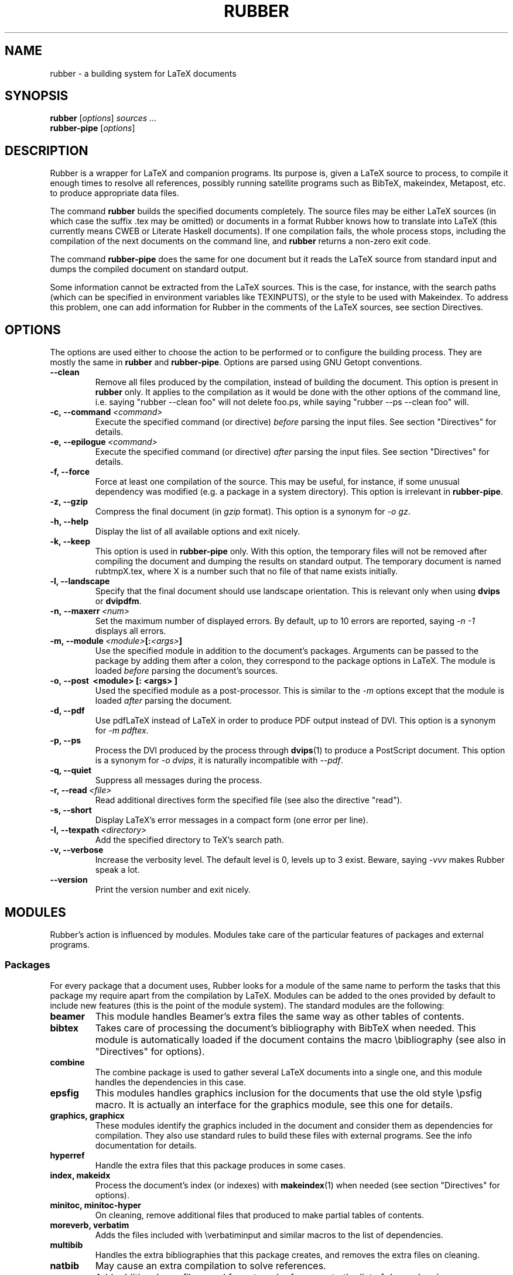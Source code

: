 .TH RUBBER 1
.SH NAME
rubber \- a building system for LaTeX documents

.SH SYNOPSIS
.B rubber
.RI [ options ]
.I sources ...
.br
.B rubber-pipe
.RI [ options ]

.SH DESCRIPTION
Rubber is a wrapper for LaTeX and companion programs. Its purpose is, given a
LaTeX source to process, to compile it enough times to resolve all references,
possibly running satellite programs such as BibTeX, makeindex, Metapost, etc.
to produce appropriate data files.

The command
.B rubber
builds the specified documents completely. The source files may be either
LaTeX sources (in which case the suffix .tex may be omitted) or documents in a
format Rubber knows how to translate into LaTeX (this currently means CWEB or
Literate Haskell documents). If one compilation fails, the whole process
stops, including the compilation of the next documents on the command line,
and
.B rubber
returns a non-zero exit code.

The command
.B rubber-pipe
does the same for one document but it reads the LaTeX source from standard
input and dumps the compiled document on standard output.

Some information cannot be extracted from the LaTeX sources. This is the case,
for instance, with the search paths (which can be specified in environment
variables like TEXINPUTS), or the style to be used with Makeindex. To address
this problem, one can add information for Rubber in the comments of the LaTeX
sources, see section Directives.

.SH OPTIONS
The options are used either to choose the action to be performed or to
configure the building process. They are mostly the same in
.B rubber
and
.BR rubber-pipe .
Options are parsed using GNU Getopt conventions.
.TP
.B \-\-clean
Remove all files produced by the compilation, instead
of building the document. This option is present in \fBrubber\fR only. It
applies to the compilation as it would be done with the other options of the
command line, i.e. saying
"rubber \-\-clean foo"
will not delete foo.ps, while saying
"rubber \-\-ps \-\-clean foo"
will.
.TP
.BI \-c,\ \-\-command \ <command>
Execute the specified command (or directive)
.I before
parsing the input files. See section "Directives" for details.
.TP
.BI \-e,\ \-\-epilogue \ <command>
Execute the specified command (or directive)
.I after
parsing the input files. See section "Directives" for details.
.TP
.B \-f, \-\-force
Force at least one compilation of the source. This may be useful, for
instance, if some unusual dependency was modified (e.g. a package in a system
directory). This option is irrelevant in
.BR rubber-pipe .
.TP
.B \-z, \-\-gzip
Compress the final document (in
.I gzip
format). This option is a synonym for
.IR \-o\ gz .
.TP
.B \-h, \-\-help
Display the list of all available options and exit nicely.
.TP
.B \-k, \-\-keep
This option is used in
.B rubber-pipe
only. With this option, the temporary files will not be removed after
compiling the document and dumping the results on standard output. The
temporary document is named rubtmpX.tex, where X is a number such that no file
of that name exists initially.
.TP
.B \-l, \-\-landscape
Specify that the final document should
use landscape orientation. This is relevant only when using
.B dvips
or
.BR dvipdfm .
.TP
.BI \-n,\ \-\-maxerr \ <num>
Set the maximum number of displayed errors. By default, up to 10 errors are
reported, saying
.I \-n -1
displays all errors.
.TP
.BI \-m,\ \-\-module \ <module> [: <args> ]
Use the specified module in addition to the document's packages. Arguments
can be passed to the package by adding them after a colon, they correspond to
the package options in LaTeX. The module is loaded
.I before
parsing the document's sources.
.TP
.B \-o,\ \-\-post \ <module> [: <args> ]
Used the specified module as a post-processor. This is similar to the
.I \-m
options except that the module is loaded
.I after
parsing the document.
.TP
.B \-d, \-\-pdf
Use pdfLaTeX instead of LaTeX in order to produce PDF output instead of DVI.
This option is a synonym for
.IR \-m\ pdftex .
.TP
.B \-p, \-\-ps
Process the DVI produced by the process through
.BR dvips (1)
to produce a PostScript document. This option is a synonym for
.IR \-o\ dvips ,
it is naturally incompatible with
.IR \-\-pdf .
.TP
.B \-q, \-\-quiet
Suppress all messages during the process.
.TP
.BI \-r,\ \-\-read \ <file>
Read additional directives form the specified file (see also the directive
"read").
.TP
.B \-s, \-\-short
Display LaTeX's error messages in a compact form (one error per line).
.TP
.BI \-I,\ \-\-texpath \ <directory>
Add the specified directory to TeX's search path.
.TP
.B \-v, \-\-verbose
Increase the verbosity level. The default level is 0, levels up to 3 exist.
Beware, saying
.I \-vvv
makes Rubber speak a lot.
.TP
.B \-\-version
Print the version number and exit nicely.
.PP

.SH MODULES
Rubber's action is influenced by modules. Modules take care of the particular
features of packages and external programs.

.SS Packages
For every package that a document uses, Rubber looks for a module of the same
name to perform the tasks that this package my require apart from the
compilation by LaTeX. Modules can be added to the ones provided by default to
include new features (this is the point of the module system). The standard
modules are the following:
.TP
.B beamer
This module handles Beamer's extra files the same way as other tables of
contents.
.TP
.B bibtex
Takes care of processing the document's bibliography with BibTeX when needed.
This module is automatically loaded if the document contains the macro
\\bibliography (see also in "Directives" for options).
.TP
.B combine
The combine package is used to gather several LaTeX documents into a single
one, and this module handles the dependencies in this case.
.TP
.B epsfig
This modules handles graphics inclusion for the documents that use the old
style \\psfig macro. It is actually an interface for the graphics module, see
this one for details.
.TP
.B graphics, graphicx
These modules identify the graphics included in the document and consider them
as dependencies for compilation. They also use standard rules to build these
files with external programs. See the info documentation for details.
.TP
.B hyperref
Handle the extra files that this package produces in some cases.
.TP
.B index, makeidx
Process the document's index (or indexes) with
.BR makeindex (1)
when needed (see section "Directives" for options).
.TP
.B minitoc, minitoc-hyper
On cleaning, remove additional files that produced to make partial tables of
contents.
.TP
.B moreverb, verbatim
Adds the files included with \\verbatiminput and similar macros to the list of
dependencies.
.TP
.B multibib
Handles the extra bibliographies that this package creates, and removes the
extra files on cleaning.
.TP
.B natbib
May cause an extra compilation to solve references.
.TP
.B xr
Add additional .aux files used for external references to the list of
dependencies, so recompiling is automatic when referenced document are
changed.
.PP

.SS Pre-processing
The following modules are provided for using programs that generate a LaTeX
source from a different file format:
.TP
.B cweb
This module's purpose is to run
.BR cweave (1)
if needed before the compiling process to produce the LaTeX source. This
module is automatically loaded if the file specified on the command line has
.B .w
as its suffix.
.TP
.B lhs2TeX
This module uses the
.B lhs2TeX
preprocessor to generate the LaTeX source from a Literate Haskell program. It
is automatically triggered if the input file's name ends with
.BR .lhs .
.PP

.SS Post-processing
The following modules are provided to support different kinds of
post-processings. Note that the order matters when using these modules: if you
want to use a processing chain like
.RS
foo.tex \-> foo.dvi \-> foo.ps \-> foo.pdf \-> foo.pdf.gz
.RE
you have to load the modules
.BR dvips ,
.B ps2pdf
and
.B gz
in that order, for instance using the command line
.RS
rubber \-p \-o ps2pdf \-z foo.tex
.RE
.TP
.B dvipdfm
Runs
.BR dvipdfm (1)
at the end of compilation to produce a PDF document.
.TP
.B dvips
Runs
.BR dvips (1)
at the end of compilation to produce a PostScript document. This module is
also loaded by the command line option
.IR \-\-ps .
.TP
.B expand
Produce an expanded LaTeX source by replacing \\input macros by included
files, bibliography macros by the bibliography produced by
.BR bibtex (1),
and local classes and packages by their source. If the main file is
.I foo.tex
then then expanded file will be named
.IR foo-final.tex .
See the info documentation for details.
.TP
.B gz
Produce a version of the final file compressed with
.BR gzip (1).
.TP
.B ps2pdf
Assuming that the compilation produces a PostScript document (for instance
using module
.BR dvips ),
convert this document to PDF using
.BR ps2pdf (1).
.PP

.SS Compiler choice
The following modules are used to change the LaTeX compiler:
.TP
.B etex
Instructs Rubber to use
.BR elatex (1)
instead of
.BR latex .
.TP
.B omega
Use the Omega compiler instead of TeX, i.e. compiles the document using
.BR lambda (1)
instead of
.BR latex .
If the module
.B dvips
is used too, it will use
.BR odvips (1)
to translate the DVI file. Note that this module is triggered automatically
when the document uses the package
.BR omega .
.TP
.B pdftex
Instructs Rubber to use
.BR pdflatex (1)
instead of
.BR latex (1)
to compile the document. By default, this produces a PDF file instead of a
DVI, but when loading the module with the option
.B dvi
(for instance by saying
.IR \-m\ pdftex:dvi )
the document is compiled into DVI using
.BR pdflatex .
This module is also loaded by the command line option
.IR \-\-pdf .
.TP
.B vtex
Instructs Rubber to use the VTeX compiler. By default this uses
.B vlatex
as the compiler to produce PDF output. With the option
.B ps
(e.g. when saying "rubber \-m vtex:ps foo.tex") the compiler used is
.B vlatexp
and the result is a PostScript file.
.PP

.SH DIRECTIVES
The automatic behavior of Rubber is based on searching for macros in the LaTeX
sources. When this is not enough, directives can be added in the comments of
the sources. A directive is a line like
.RS
% rubber: cmd args
.RE
The line must begin with a "%", then any sequence of "%" signs and
spaces, then the text "rubber:" followed by spaces and a command name,
possibly followed by spaces and arguments.

.SS General directives
.TP
.BI clean \ <file>
Indicates that the specified file should be removed when cleaning using
.IR \-\-clean .
.TP
.BI depend \ <file>
Consider the specified file as a dependency, so that its modification time
will be checked.
.TP
.BI module \ <module> \ [ <options> ]
Loads the specified module, possibly with options. This is equivalent to the
command-line option
.IR \-\-module .
.TP
.BI onchange \ <file>\ <command>
Execute the specified shell command after compiling if the contents of the
specified file have changed. The file name ends at the first space.
.TP
.BI paper \ <options>
Specify options related to paper size. Currently they are used to give
.I \-t
options to
.B dvips
and
.I \-p
options to
.BR dvipdfm .
.TP
.BI path \ <directory>
Adds the specified directory to the search path for TeX (and Rubber). The name
of the directory is everything that follows the spaces after "path".
.TP
.BI read \ <file>
Read the specified file of directives. The file
must contain one directive per line. Empty lines and lines that begin with
"%" are ignored.
.TP
.BI watch \ <file>
Watch the specified file for changes. If the contents of this file has changed
after a compilation, then another compilation is triggered. This is useful in
the case of tables of contents, for instance.
.PP

.SS Module-specific directives
If a command has the form
.IR foo.bar ,
it is considered a command
.I bar
for the module
.IR foo .
If this module is not registered when the directive is found, then the command
is silently ignored. For the standard modules, the directives are the
following:
.TP
.BI bibtex.path \ <directory>
Adds the specified directory to the search path for BibTeX databases (.bib
files).
.TP
.BI bibtex.stylepath \ <directory>
Adds the specified directory to the search path for BibTeX styles (.bst
files).
.TP
.BI dvipdfm.options \ <options>
Pass the specified command-line switches to
.BR dvipdfm .
.TP
.BI dvips.options \ <options>
Pass the specified command-line switches to
.BR dvips .
.TP
.BI index.order \ (index)\ <options>
Modifies the sorting options for the indexes. The argument
.I index
is optional, it may be used to specify the list of indexes the command applies
to (when present, it must be enclosed in parentheses; the list is
comma-separated).
The rest of the argument must be a space-separated list of words among
"standard", "german" and "letter".
.TP
.BI index.path \ (index)\ <directory>
Adds the specified directory to the search path for index styles (.ist files).
The optional argument has the same semantics as above.
.TP
.BI index.style \ (index)\ <style>
Specifies the index style to be used.
The optional argument has the same semantics as above.
.TP
.B makeidx.order, makeidx.path, makeidx.style
These directives are the same as for the
.B index
module, except that they don't accept the optional argument.
.PP

.SH BUGS
There are surely a some...

This page documents Rubber version 0.99.8. The program and this man-page are
maintained by Emmanuel Beffara <manu@beffara.org>.
The homepage for Rubber can be found at http://rubber.sourceforge.net/.

.SH SEE ALSO
The full documentation for
.B rubber
is maintained as a Texinfo manual.  If the
.B info
and
.B rubber
programs are properly installed at your site, the command
.IP
.B info rubber
.PP
should give you access to the complete manual.

